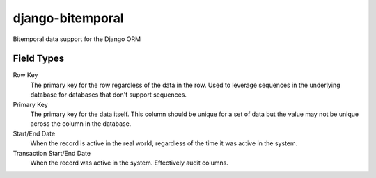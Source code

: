 =================
django-bitemporal
=================

Bitemporal data support for the Django ORM

Field Types
===========
Row Key
    The primary key for the row regardless of the data in the row. Used to
    leverage sequences in the underlying database for databases that don't
    support sequences.

Primary Key
    The primary key for the data itself. This column should be unique for a set
    of data but the value may not be unique across the column in the database.

Start/End Date
    When the record is active in the real world, regardless of the time it was
    active in the system.

Transaction Start/End Date
    When the record was active in the system. Effectively audit columns.
